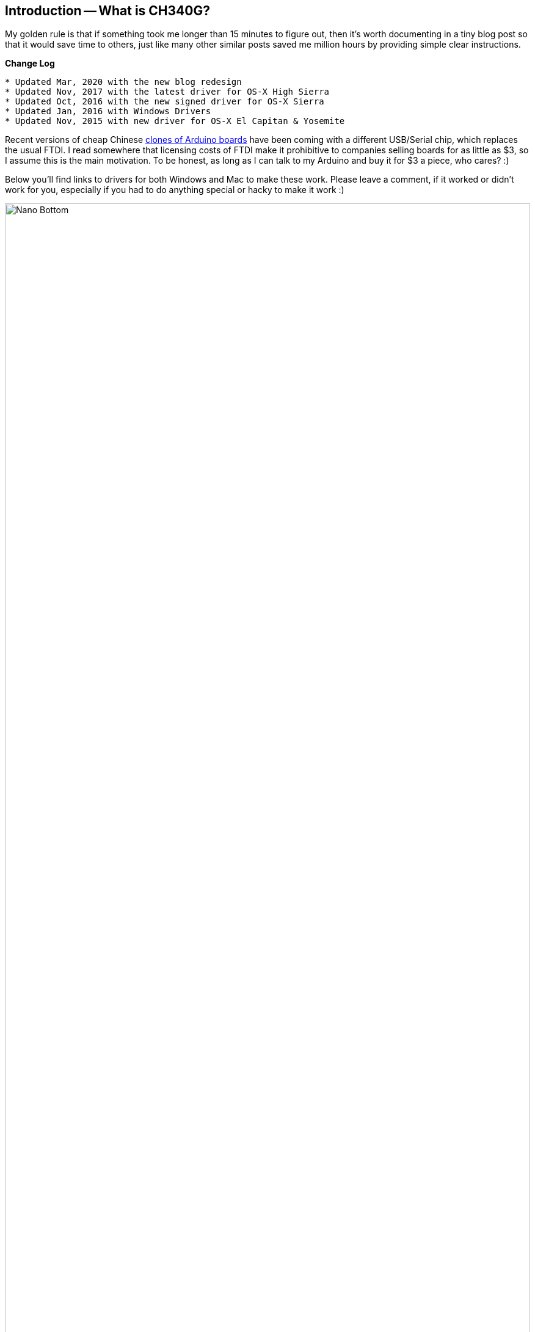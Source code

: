 :page-author_id: 1
:page-categories: ["programming", "hardware"]
:page-comments: true
:date: 2014-12-31 00:00:00 +08:00
:doctype: book
:page-excerpt: Recent versions of cheap Arduino clones have been coming out with a different USB/Serial chip, which replaces the usual FTDI. The chipset is called CH340G and this post explains how to install the drivers for it on both Mac and Windows.
:page-layout: post
:page-post_image: /assets/images/posts/arduino/nano-ch340g-top.jpg
:page-tags: ["arduino", "coding"]
:page-title: "How To Use Arduino Nano Mini Pro With CH340G On Mac Osx Yosemite"
:page-liquid:
:page-asciidoc_toc: true

:hide-uri-scheme:

== Introduction -- What is CH340G?

My golden rule is that if something took me longer than 15 minutes to figure out, then it's worth documenting in a tiny blog post so that it would save time to others, just like many other similar posts saved me million hours by providing simple clear instructions.

**Change Log**

----
* Updated Mar, 2020 with the new blog redesign
* Updated Nov, 2017 with the latest driver for OS-X High Sierra
* Updated Oct, 2016 with the new signed driver for OS-X Sierra
* Updated Jan, 2016 with Windows Drivers
* Updated Nov, 2015 with new driver for OS-X El Capitan & Yosemite
----

Recent versions of cheap Chinese http://www.ebay.com/itm/381019048475[clones of Arduino boards] have been coming with a different USB/Serial chip, which replaces the usual FTDI. I read somewhere that licensing costs of FTDI make it prohibitive to companies selling boards for as little as $3, so I assume this is the main motivation. To be honest, as long as I can talk to my Arduino and buy it for $3 a piece, who cares? :)

Below you'll find links to drivers for both Windows and Mac to make these work. Please leave a comment, if it worked or didn't work for you, especially if you had to do anything special or hacky to make it work :)

image::/assets/images/posts/arduino/nano-ch340g-bottom.jpg[Nano Bottom,100%]

== Drivers for USB Connection

=== Windows

A fully signed drivers for Windows can be found below:

* http://catalog.update.microsoft.com/v7/site/ScopedViewRedirect.aspx?updateid=032a878e-8ca0-40d2-b7b1-936640b0eecb[2011 Driver version 3.3.2011.11 for Windows 7]

* http://www.arduined.eu/ch340-windows-8-driver-download/[2014 Driver version 3.4.2014.8 for Windows 8+]

=== Mac OS-X

==== High Sierra (Added: November, 2017)

Looks like the updated version from their site works now as is. Here is the updated link:/downloads/CH341SER_MAC.ZIP[CH341SER_MAC.ZIP (148KB)] cached locally, but for other platforms, please checkout http://www.wch.cn/download/CH341SER_MAC_ZIP.html[their website].

==== Sierra (Added: October, 2016)

The Version 1.3 of the driver available on the vendor's website causes a crash on Mac OS-X Sierra. Thankfully, https://github.com/adrianmihalko[Adrian Mihalko] patched the driver, and made it available to the public.

* The updated and patched Sierra Mac Driver can be downloaded here -- link:/downloads/CH34x_Install_V1.3.zip[CH34x_Install_V1.3.zip (174 Kb)].

[quote]
Thanks to this source for patching the driver: https://github.com/adrianmihalko/ch340g-ch34g-ch34x-mac-os-x-driver[https://github.com/adrianmihalko/ch340g-ch34g-ch34x-mac-os-x-driver] for patching the driver.

=== El Capitán (Added: Nov 22, 2015)

Many instructions down below were written for the old driver, which was not signed, and therefore was not working out of the box on OS-X Yosemite and El Capitan. The latest driver appears to be signed, and should work out the box. The new driver is here: link:/downloads/CH34x_Install.zip[CH34x_Install.zip (111Kb)].

[quote]
Thanks to http://blog.sengotta.net/signed-mac-os-driver-for-winchiphead-ch340-serial-bridge/[Björn's Techblog] for posting the driver.

Inside the driver is a brief README with the following instructions:

==== Driver README

CH34X USB-SERIAL DRIVER INSTALLATION INSTRUCTIONS
Version: V1.0 Copyright (C) Jiangsu Qinheng Co., Ltd.
Support System: OSX 10.9 and aboves

Installation Process:

	* Extract the contents of the zip file to a local installation directory
	* Double-click CH34x_Install.pkg
	* Install according to the installation on procedure
	* Restart after finishing installing

After the installation is completed, you will find serial device in the device
list(/dev/tty.wchusbserial*), and you can access it by serial tools.

If you can't find the serial port then you can follow the steps below:

 *  Open terminal and type `ls /dev/tty*` and see is there device like `tty.wchusbserial`;
 * Open `System Report->Hardware->USB`, on the right side `USB Device Tree` there will
be device named "`Vendor-Specific Device`" and check if the Current is normal.
If the steps upper don't work at all, please try to install the package again.

NOTE: Please enter **System Preferences ➜ Security & Privacy ➜ General**, below the
title "Allow apps downloaded from:" you should choose the choice 2 ➜ "Mac App Store and
identified developers" so that our driver will work normally.

'''

=== Older Driver

This older version requires some hacking in order to get it to work.  I am leaving instructions just in case someone needs it, or the new driver does not work for someone.

==== Download the driver

There are two main sites that people mention in the discussions about the driver:

 * http://www.wch.cn/downloads.php?name=pro&proid=178[Chinese company that developed it]
 ** This driver appears newer than on the second link, and is from Dec 2013.
 ** NOTE: for me that site took a long long time to load, and then it took forever to download this tiny driver, so I put up a copy here link:/downloads/CH341SER_MAC.ZIP[CH341SER_MAC.ZIP (256Kb)], so that you don't have to wait. Hopefully they won't go after me for mirroring their driver :)

* Second site is some sketchy http://www.5v.ru/ch340g.htm[Russian Company] that sells the USB programmer based on this chip:  but this site only has an older version of the driver, from 2012, so I do not recommend downloading it.


==== Pre-Installation

NOTE: the following pre-installation steps are only required on the two most recent versions of OS-X Yosemite and El Capitan. It is because the driver is not signed properly from Apple's perspective. We are waiting on the developer to update the driver so that these pre-installation steps are no longer needed.

==== OS-X El Capitan Steps (only for the older driver!)

These are not needed for the newer driver above.

* Reboot and press *⌘-R* immediately after the chime to enter Recovery Mode
* Open Terminal from the recovery mode
* run the command `csrutil enable --without kext`
* Reboot.

<div class="external-reference"">Thanks to http://tzapu.com/2015/09/24/making-ch340-ch341-serial-adapters-work-under-el-capitan-os-x/[this post] for these instructions.</div>

==== OS-X Yosemite Steps

* Open Terminal Application (it's located in /Application/Utilities) and type this command once you see a prompt:
* `sudo nvram boot-args="kext-dev-mode=1"`
* Reboot.

<div class="external-reference"">
see http://www.cindori.org/enabling-trim-on-os-x-yosemite/[this post] if you
wish to know more details.</div>

==== Installation

* Download the driver from here: link:/downloads/CH341SER_MAC.ZIP[CH341SER_MAC.ZIP (256Kb)]
* Double click the ZIP file do unzip it
* Open the folder ~/Downloads/CH341SER_MAC
* Run installer found in that folder
* Restart when asked.

==== Usage

If the driver properly loaded, you should see the device in you /dev folder (this is for advanced command-line users of OSX only).  On my machine it was called `/dev/cu.wchusbserial1441140`

This port is showing up correctly in Arduino 1.0.6 and Arduino 1.5.8.

However, if you are using the Eclipse Plugin, it is not smart enough to list this port in the list of available serial ports (either in project properties, or in the serial monitor).  You will have to type the entire thing yourself: `/dev/cu.wchusbserial1441140` and then Eclipse can upload your sketch.

That's it! You should be ready to use the drivers and the board.

=== References

* http://forum.arduino.cc/index.php?topic=261375.0[Arduino Forums]
* http://www.5v.ru/ch340g.htm
* http://www.wch.cn/downloads.php?name=pro&proid=178
* http://www.cindori.org/enabling-trim-on-os-x-yosemite/
* http://www.arduined.eu/ch340-windows-8-driver-download/
* http://catalog.update.microsoft.com/v7/site/ScopedViewRedirect.aspx?updateid=032a878e-8ca0-40d2-b7b1-936640b0eecb
